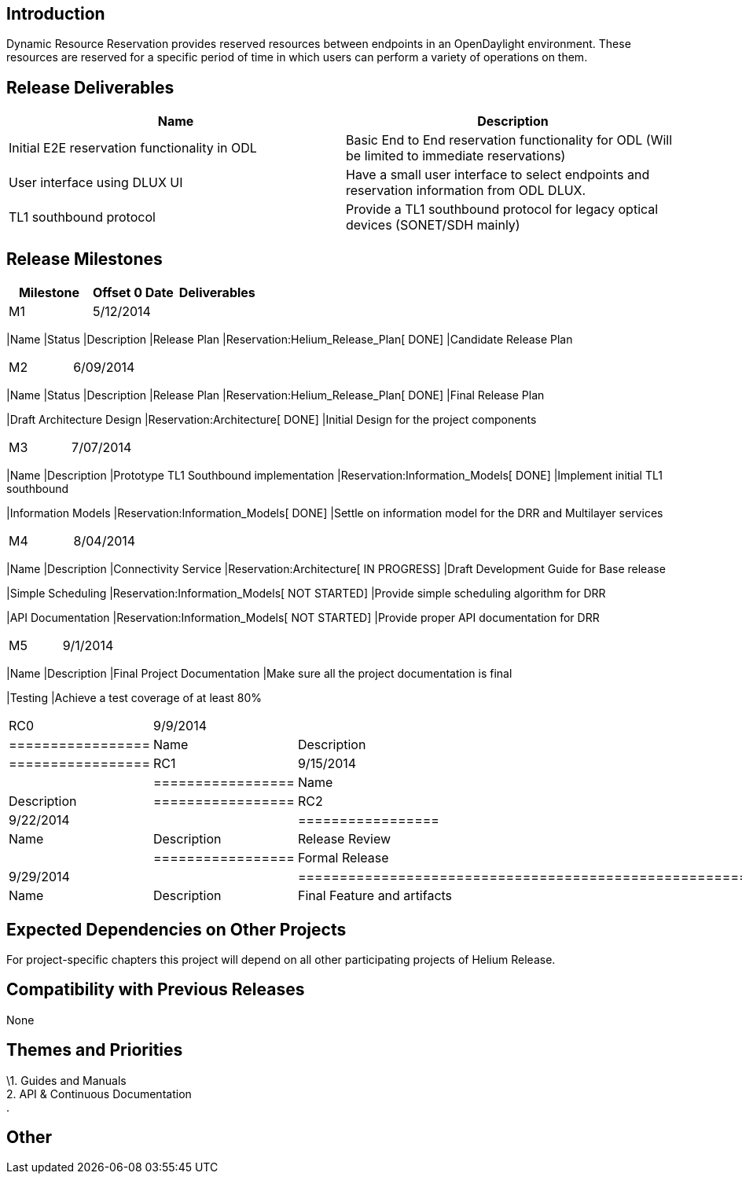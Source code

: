 [[introduction]]
== Introduction

Dynamic Resource Reservation provides reserved resources between
endpoints in an OpenDaylight environment. These resources are reserved
for a specific period of time in which users can perform a variety of
operations on them.

[[release-deliverables]]
== Release Deliverables

[cols=",",options="header",]
|=======================================================================
|Name |Description
|Initial E2E reservation functionality in ODL |Basic End to End
reservation functionality for ODL (Will be limited to immediate
reservations)

|User interface using DLUX UI |Have a small user interface to select
endpoints and reservation information from ODL DLUX.

|TL1 southbound protocol |Provide a TL1 southbound protocol for legacy
optical devices (SONET/SDH mainly)
|=======================================================================

[[release-milestones]]
== Release Milestones

[cols=",,",options="header",]
|=======================================================================
|Milestone |Offset 0 Date |Deliverables
|M1 |5/12/2014 a|
[cols=",,",options="header",]
|=======================================================================
|Name |Status |Description
|Release Plan |Reservation:Helium_Release_Plan[ DONE] |Candidate Release
Plan
|=======================================================================

|M2 |6/09/2014 a|
[cols=",,",options="header",]
|=======================================================================
|Name |Status |Description
|Release Plan |Reservation:Helium_Release_Plan[ DONE] |Final Release
Plan

|Draft Architecture Design |Reservation:Architecture[ DONE] |Initial
Design for the project components
|=======================================================================

|M3 |7/07/2014 a|
[cols=",",options="header",]
|=======================================================================
|Name |Description
|Prototype TL1 Southbound implementation
|Reservation:Information_Models[ DONE] |Implement initial TL1 southbound

|Information Models |Reservation:Information_Models[ DONE] |Settle on
information model for the DRR and Multilayer services
|=======================================================================

|M4 |8/04/2014 a|
[cols=",",options="header",]
|=======================================================================
|Name |Description
|Connectivity Service |Reservation:Architecture[ IN PROGRESS] |Draft
Development Guide for Base release

|Simple Scheduling |Reservation:Information_Models[ NOT STARTED]
|Provide simple scheduling algorithm for DRR

|API Documentation |Reservation:Information_Models[ NOT STARTED]
|Provide proper API documentation for DRR
|=======================================================================

|M5 |9/1/2014 a|
[cols=",",options="header",]
|=======================================================================
|Name |Description
|Final Project Documentation |Make sure all the project documentation is
final

|Testing |Achieve a test coverage of at least 80%
|=======================================================================

|RC0 |9/9/2014 a|
[cols=",",options="header",]
|=================
|Name |Description
|=================

|RC1 |9/15/2014 a|
[cols=",",options="header",]
|=================
|Name |Description
|=================

|RC2 |9/22/2014 a|
[cols=",",options="header",]
|=================
|Name |Description
|Release Review |
|=================

|Formal Release |9/29/2014 a|
[cols=",",options="header",]
|=================================================================
|Name |Description
|Final Feature and artifacts |Features and artifacts are released.
|=================================================================

|=======================================================================

[[expected-dependencies-on-other-projects]]
== Expected Dependencies on Other Projects

For project-specific chapters this project will depend on all other
participating projects of Helium Release.

[[compatibility-with-previous-releases]]
== Compatibility with Previous Releases

None

[[themes-and-priorities]]
== Themes and Priorities

\1. Guides and Manuals +
2. API & Continuous Documentation +
.

[[other]]
== Other
